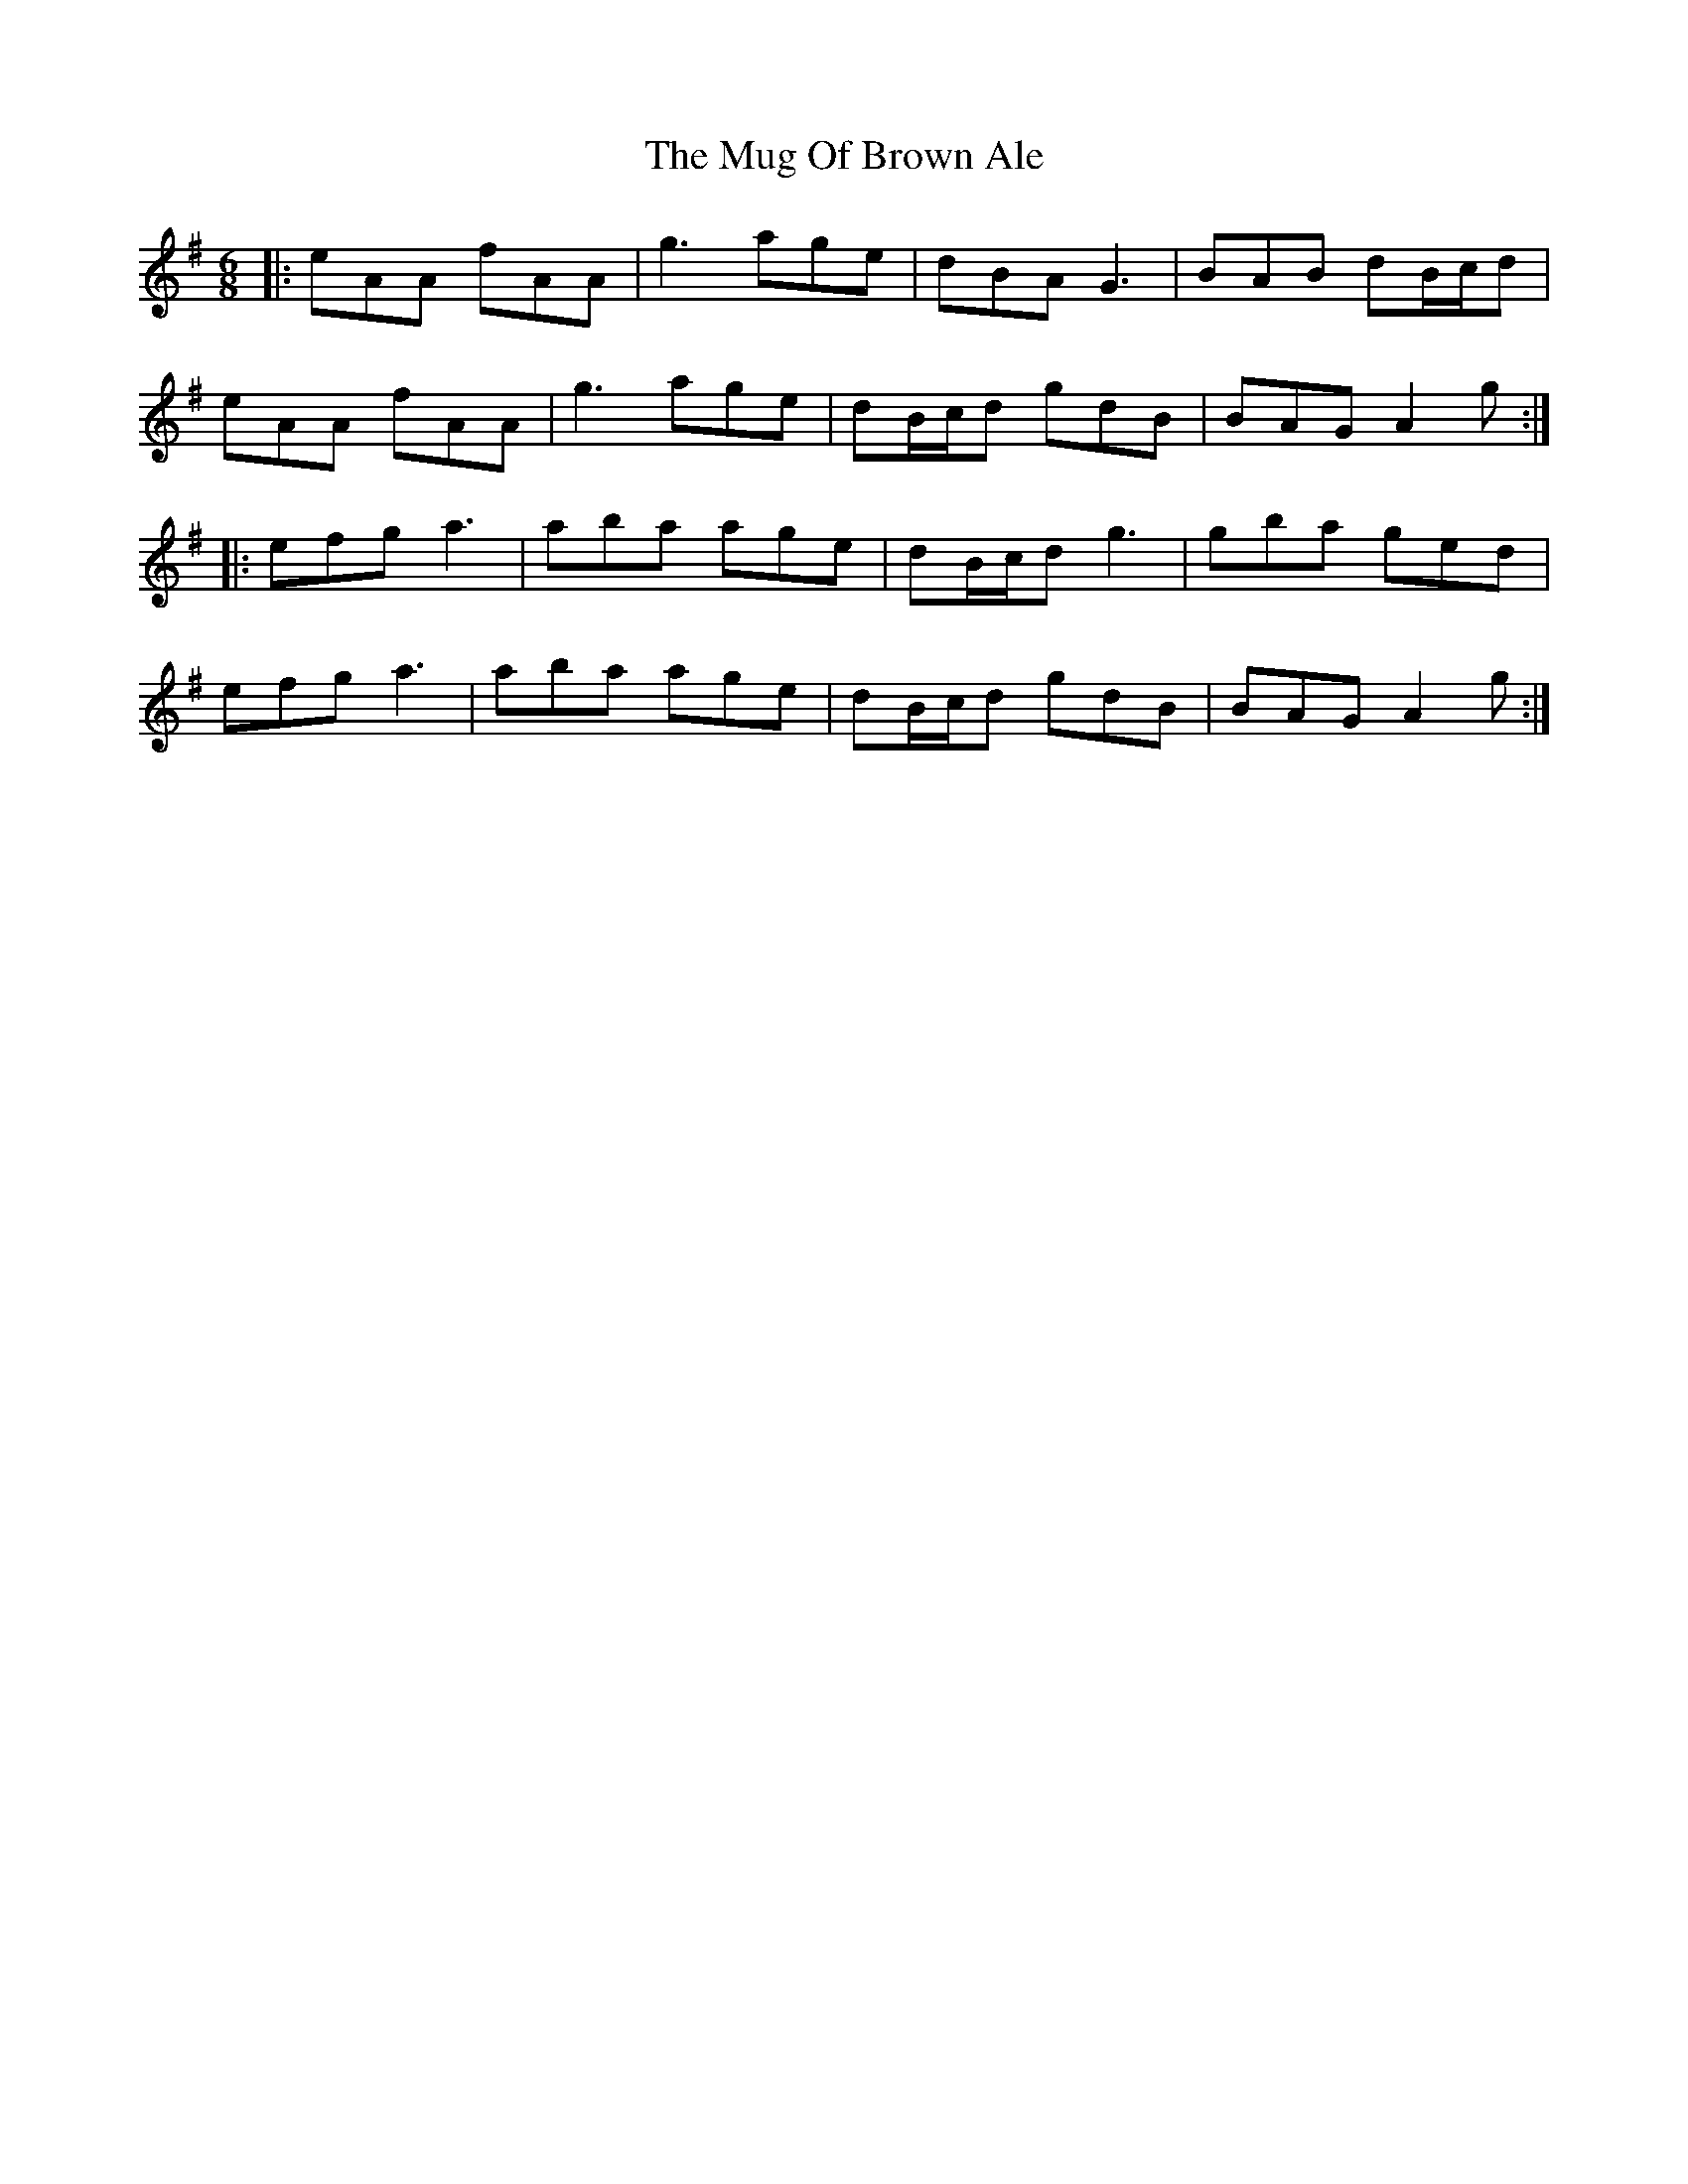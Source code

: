 X: 28331
T: Mug Of Brown Ale, The
R: jig
M: 6/8
K: Adorian
|:eAA fAA|g3 age|dBA G3|BAB dB/c/d|
eAA fAA|g3 age|dB/c/d gdB|BAG A2g:|
|:efg a3|aba age|dB/c/d g3|gba ged|
efg a3|aba age|dB/c/d gdB|BAG A2g:|

